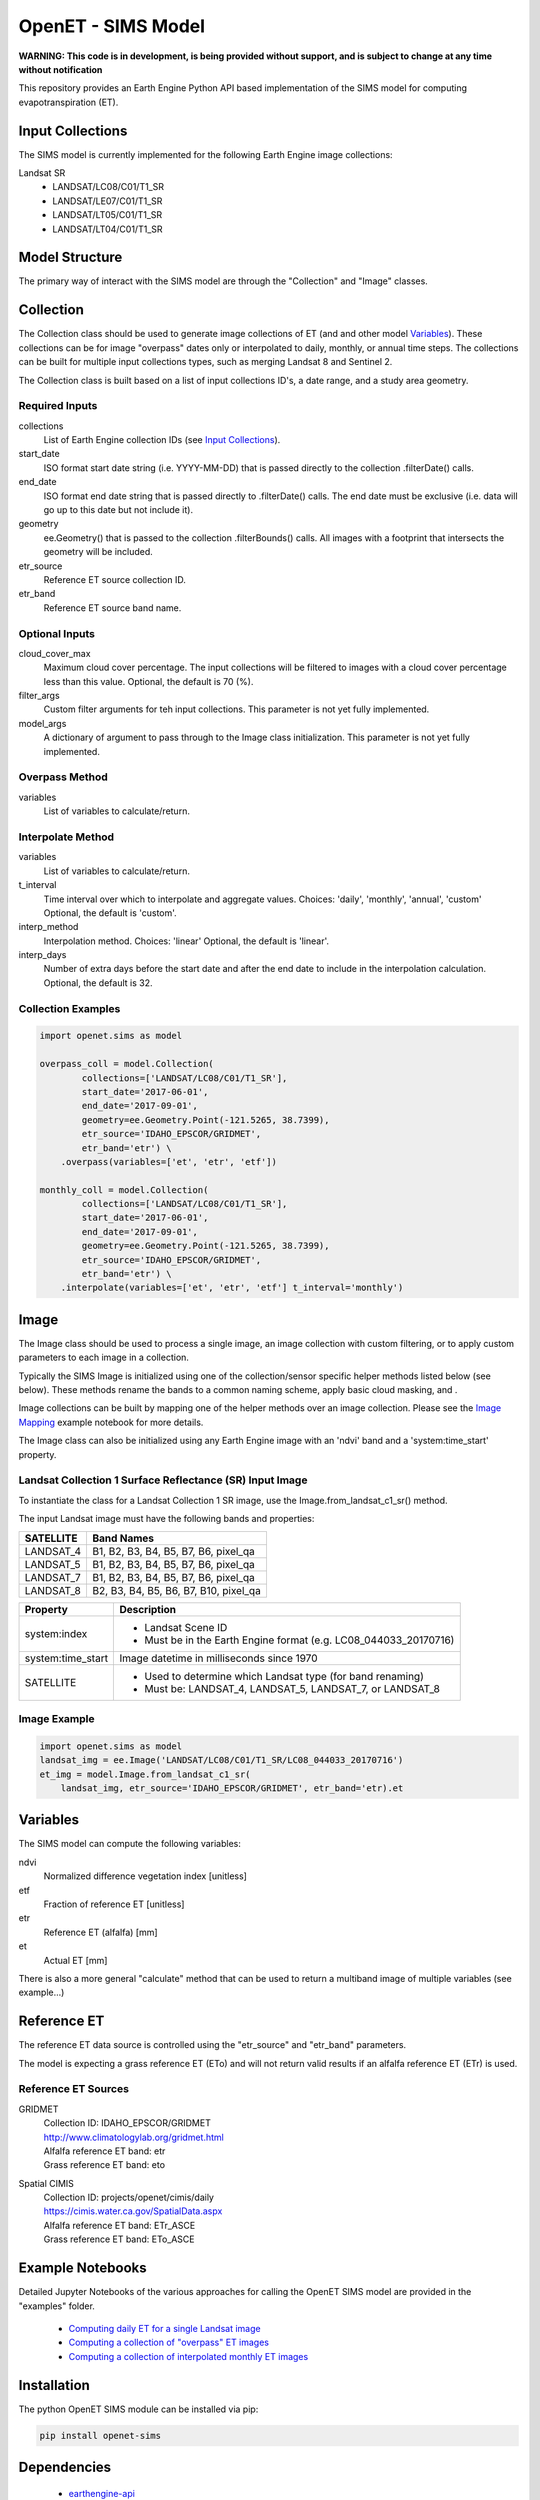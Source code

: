 ===================
OpenET - SIMS Model
===================

|version| |build| |codecov|

**WARNING: This code is in development, is being provided without support, and is subject to change at any time without notification**

This repository provides an Earth Engine Python API based implementation of the SIMS model for computing evapotranspiration (ET).

Input Collections
=================

The SIMS model is currently implemented for the following Earth Engine image collections:

Landsat SR
 * LANDSAT/LC08/C01/T1_SR
 * LANDSAT/LE07/C01/T1_SR
 * LANDSAT/LT05/C01/T1_SR
 * LANDSAT/LT04/C01/T1_SR

Model Structure
===============

The primary way of interact with the SIMS model are through the "Collection" and "Image" classes.

Collection
==========

The Collection class should be used to generate image collections of ET (and and other model `Variables`_).  These collections can be for image "overpass" dates only or interpolated to daily, monthly, or annual time steps.  The collections can be built for multiple input collections types, such as merging Landsat 8 and Sentinel 2.

The Collection class is built based on a list of input collections ID's, a date range, and a study area geometry.

Required Inputs
---------------

collections
    List of Earth Engine collection IDs (see `Input Collections`_).
start_date
    ISO format start date string (i.e. YYYY-MM-DD) that is passed directly to the collection .filterDate() calls.
end_date
    ISO format end date string that is passed directly to .filterDate() calls.  The end date must be exclusive (i.e. data will go up to this date but not include it).
geometry
    ee.Geometry() that is passed to the collection .filterBounds() calls.
    All images with a footprint that intersects the geometry will be included.
etr_source
    Reference ET source collection ID.
etr_band
    Reference ET source band name.

Optional Inputs
---------------
cloud_cover_max
    Maximum cloud cover percentage.
    The input collections will be filtered to images with a cloud cover percentage less than this value.
    Optional, the default is 70 (%).
filter_args
    Custom filter arguments for teh input collections.
    This parameter is not yet fully implemented.
model_args
    A dictionary of argument to pass through to the Image class initialization.
    This parameter is not yet fully implemented.

Overpass Method
---------------

variables
    List of variables to calculate/return.

Interpolate Method
------------------

variables
    List of variables to calculate/return.
t_interval
    Time interval over which to interpolate and aggregate values.
    Choices: 'daily', 'monthly', 'annual', 'custom'
    Optional, the default is 'custom'.
interp_method
    Interpolation method.
    Choices: 'linear'
    Optional, the default is 'linear'.
interp_days
    Number of extra days before the start date and after the end date to include in the interpolation calculation.
    Optional, the default is 32.

Collection Examples
-------------------

.. code-block:: python

    import openet.sims as model

    overpass_coll = model.Collection(
            collections=['LANDSAT/LC08/C01/T1_SR'],
            start_date='2017-06-01',
            end_date='2017-09-01',
            geometry=ee.Geometry.Point(-121.5265, 38.7399),
            etr_source='IDAHO_EPSCOR/GRIDMET',
            etr_band='etr') \
        .overpass(variables=['et', 'etr', 'etf'])

    monthly_coll = model.Collection(
            collections=['LANDSAT/LC08/C01/T1_SR'],
            start_date='2017-06-01',
            end_date='2017-09-01',
            geometry=ee.Geometry.Point(-121.5265, 38.7399),
            etr_source='IDAHO_EPSCOR/GRIDMET',
            etr_band='etr') \
        .interpolate(variables=['et', 'etr', 'etf'] t_interval='monthly')

Image
=====

The Image class should be used to process a single image, an image collection with custom filtering, or to apply custom parameters to each image in a collection.

Typically the SIMS Image is initialized using one of the collection/sensor specific helper methods listed below (see below).  These methods rename the bands to a common naming scheme, apply basic cloud masking, and .

Image collections can be built by mapping one of the helper methods over an image collection.  Please see the `Image Mapping <examples/image_mapping.ipynb>`__ example notebook for more details.

The Image class can also be initialized using any Earth Engine image with an 'ndvi' band and a 'system:time_start' property.

Landsat Collection 1 Surface Reflectance (SR) Input Image
---------------------------------------------------------

To instantiate the class for a Landsat Collection 1 SR image, use the Image.from_landsat_c1_sr() method.

The input Landsat image must have the following bands and properties:

=================  =============================================
SATELLITE          Band Names
=================  =============================================
LANDSAT_4          B1, B2, B3, B4, B5, B7, B6, pixel_qa
LANDSAT_5          B1, B2, B3, B4, B5, B7, B6, pixel_qa
LANDSAT_7          B1, B2, B3, B4, B5, B7, B6, pixel_qa
LANDSAT_8          B2, B3, B4, B5, B6, B7, B10, pixel_qa
=================  =============================================

=================  =============================================
Property           Description
=================  =============================================
system:index       - Landsat Scene ID
                   - Must be in the Earth Engine format (e.g. LC08_044033_20170716)
system:time_start  Image datetime in milliseconds since 1970
SATELLITE          - Used to determine which Landsat type (for band renaming)
                   - Must be: LANDSAT_4, LANDSAT_5, LANDSAT_7, or LANDSAT_8
=================  =============================================

Image Example
-------------

.. code-block:: python

    import openet.sims as model
    landsat_img = ee.Image('LANDSAT/LC08/C01/T1_SR/LC08_044033_20170716')
    et_img = model.Image.from_landsat_c1_sr(
        landsat_img, etr_source='IDAHO_EPSCOR/GRIDMET', etr_band='etr).et

Variables
=========

The SIMS model can compute the following variables:

ndvi
   Normalized difference vegetation index [unitless]
etf
   Fraction of reference ET [unitless]
etr
   Reference ET (alfalfa) [mm]
et
   Actual ET [mm]

There is also a more general "calculate" method that can be used to return a multiband image of multiple variables (see example...)

Reference ET
============

The reference ET data source is controlled using the "etr_source" and "etr_band" parameters.

The model is expecting a grass reference ET (ETo) and will not return valid results if an alfalfa reference ET (ETr) is used.

Reference ET Sources
--------------------

GRIDMET
  | Collection ID: IDAHO_EPSCOR/GRIDMET
  | http://www.climatologylab.org/gridmet.html
  | Alfalfa reference ET band: etr
  | Grass reference ET band: eto
Spatial CIMIS
  | Collection ID: projects/openet/cimis/daily
  | https://cimis.water.ca.gov/SpatialData.aspx
  | Alfalfa reference ET band: ETr_ASCE
  | Grass reference ET band: ETo_ASCE

Example Notebooks
=================

Detailed Jupyter Notebooks of the various approaches for calling the OpenET SIMS model are provided in the "examples" folder.

 * `Computing daily ET for a single Landsat image <examples/single_image.ipynb>`__
 * `Computing a collection of "overpass" ET images <examples/collection_overpass.ipynb>`__
 * `Computing a collection of interpolated monthly ET images <examples/collection_interpolate.ipynb>`__

Installation
============

The python OpenET SIMS module can be installed via pip:

.. code-block:: console

    pip install openet-sims

Dependencies
============

 * `earthengine-api <https://github.com/google/earthengine-api>`__
 * `openet-core <https://github.com/Open-ET/openet-core-beta>`__

OpenET Namespace Package
========================

Each OpenET model is stored in the "openet" folder (namespace).  The model can then be imported as a "dot" submodule of the main openet module.

.. code-block:: console

    import openet.sims as model

Development and Testing
=======================

Please see the `CONTRIBUTING.rst <CONTRIBUTING.rst>`__.

References
==========



.. |build| image:: https://travis-ci.org/Open-ET/openet-sims-beta.svg?branch=master
   :alt: Build status
   :target: https://travis-ci.org/Open-ET/openet-sims-beta
.. |version| image:: https://badge.fury.io/py/openet-sims.svg
   :alt: Latest version on PyPI
   :target: https://badge.fury.io/py/openet-sims
.. |codecov| image:: https://codecov.io/gh/Open-ET/openet-sims-beta/branch/master/graphs/badge.svg
   :alt: Coverage Status
   :target: https://codecov.io/gh/Open-ET/openet-sims-beta
